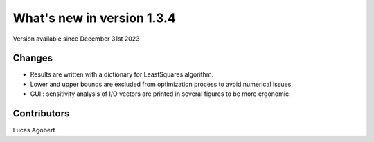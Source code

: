 What's new in version 1.3.4
===========================
Version available since December 31st 2023


Changes
-------
- Results are written with a dictionary for LeastSquares algorithm.
- Lower and upper bounds are excluded from optimization process to avoid numerical issues.
- GUI : sensitivity analysis of I/O vectors are printed in several figures to be more ergonomic.


Contributors
------------
Lucas Agobert
